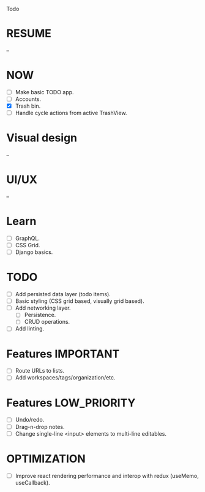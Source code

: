 Todo

* RESUME
  --

* NOW
  - [ ] Make basic TODO app.
  - [ ] Accounts.
  - [X] Trash bin.
  - [ ] Handle cycle actions from active TrashView.

* Visual design
  --

* UI/UX
  --

* Learn
  - [ ] GraphQL.
  - [ ] CSS Grid.
  - [ ] Django basics.

* TODO
  - [ ] Add persisted data layer (todo items).
  - [ ] Basic styling (CSS grid based, visually grid based).
  - [ ] Add networking layer.
    - [ ] Persistence.
    - [ ] CRUD operations.
  - [ ] Add linting.

* Features                                                        :IMPORTANT:
  - [ ] Route URLs to lists.
  - [ ] Add workspaces/tags/organization/etc.

* Features                                                     :LOW_PRIORITY:
  - [ ] Undo/redo.
  - [ ] Drag-n-drop notes.
  - [ ] Change single-line <input> elements to multi-line editables.

* OPTIMIZATION
  - [ ] Improve react rendering performance and interop with redux
    (useMemo, useCallback).
